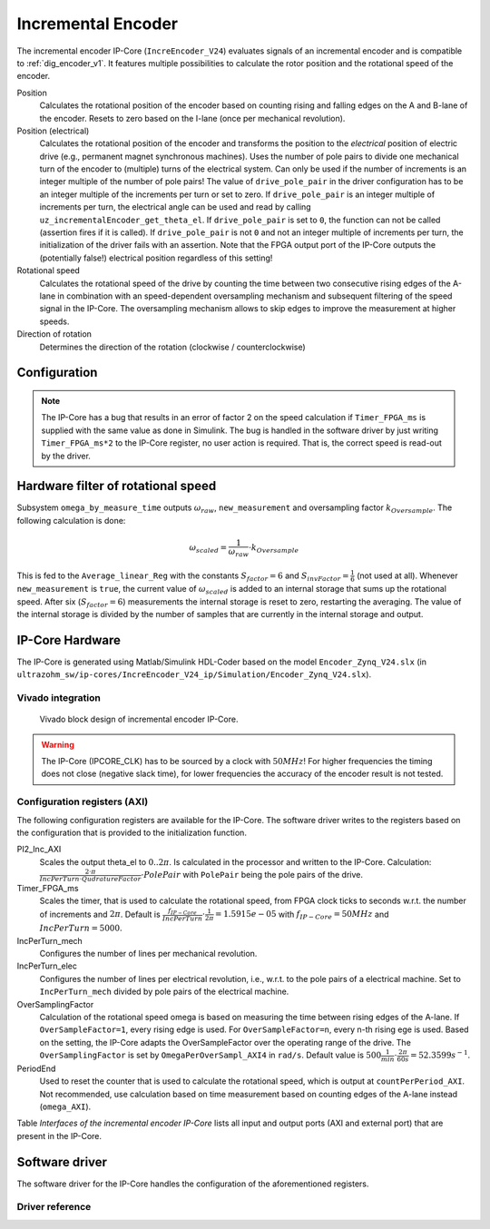 .. _ipCore_incremental_encoder:

===================
Incremental Encoder
===================

The incremental encoder IP-Core (``IncreEncoder_V24``) evaluates signals of an incremental encoder and is compatible to :ref:`dig_encoder_v1`.
It features multiple possibilities to calculate the rotor position and the rotational speed of the encoder.

Position
  Calculates the rotational position of the encoder based on counting rising and falling edges on the A and B-lane of the encoder.
  Resets to zero based on the I-lane (once per mechanical revolution).

Position (electrical)
  Calculates the rotational position of the encoder and transforms the position to the *electrical* position of electric drive (e.g., permanent magnet synchronous machines).
  Uses the number of pole pairs to divide one mechanical turn of the encoder to (multiple) turns of the electrical system.
  Can only be used if the number of increments is an integer multiple of the number of pole pairs!
  The value of ``drive_pole_pair`` in the driver configuration has to be an integer multiple of the increments per turn or set to zero.
  If ``drive_pole_pair`` is an integer multiple of increments per turn, the electrical angle can be used and read by calling ``uz_incrementalEncoder_get_theta_el``.
  If ``drive_pole_pair`` is set to ``0``, the function can not be called (assertion fires if it is called).
  If ``drive_pole_pair`` is not ``0`` and not an integer multiple of increments per turn, the initialization of the driver fails with an assertion.
  Note that the FPGA output port of the IP-Core outputs the (potentially false!) electrical position regardless of this setting!

Rotational speed
  Calculates the rotational speed of the drive by counting the time between two consecutive rising edges of the A-lane in combination with an speed-dependent oversampling mechanism and subsequent filtering of the speed signal in the IP-Core.
  The oversampling mechanism allows to skip edges to improve the measurement at higher speeds.

Direction of rotation
  Determines the direction of the rotation (clockwise / counterclockwise)

Configuration
=============

.. note:: The IP-Core has a bug that results in an error of factor 2 on the speed calculation if ``Timer_FPGA_ms`` is supplied with the same value as done in Simulink. The bug is handled in the software driver by just writing ``Timer_FPGA_ms*2`` to the IP-Core register, no user action is required. That is, the correct speed is read-out by the driver.

Hardware filter of rotational speed
===================================

Subsystem ``omega_by_measure_time`` outputs :math:`\omega_{raw}`, ``new_measurement`` and oversampling factor :math:`k_{Oversample}`.
The following calculation is done:

.. math::

  \omega_{scaled}=\frac{1}{\omega_{raw}} \cdot k_{Oversample}

This is fed to the ``Average_linear_Reg`` with the constants :math:`S_{factor}=6` and :math:`S_{invFactor} = \frac{1}{6}` (not used at all).
Whenever ``new_measurement`` is ``true``, the current value of :math:`\omega_{scaled}` is added to an internal storage that sums up the rotational speed.
After six (:math:`S_{factor}=6`) measurements the internal storage is reset to zero, restarting the averaging.
The value of the internal storage is divided by the number of samples that are currently in the internal storage and output.


IP-Core Hardware
================

The IP-Core is generated using Matlab/Simulink HDL-Coder based on the model ``Encoder_Zynq_V24.slx`` (in ``ultrazohm_sw/ip-cores/IncreEncoder_V24_ip/Simulation/Encoder_Zynq_V24.slx``).


Vivado integration
------------------

.. figure:: increEncoder_vivado.png

  Vivado block design of incremental encoder IP-Core.

.. warning:: The IP-Core (IPCORE_CLK) has to be sourced by a clock with :math:`50 MHz`! For higher frequencies the timing does not close (negative slack time), for lower frequencies the accuracy of the encoder result is not tested.


Configuration registers (AXI)
-----------------------------

The following configuration registers are available for the IP-Core.
The software driver writes to the registers based on the configuration that is provided to the initialization function.


PI2_Inc_AXI
  Scales the output theta_el to :math:`0..2\pi`.
  Is calculated in the processor and written to the IP-Core.
  Calculation: :math:`\frac{2 \cdot \pi}{IncPerTurn \cdot QudratureFactor} \cdot PolePair` with ``PolePair`` being the pole pairs of the drive. 

Timer_FPGA_ms
  Scales the timer, that is used to calculate the rotational speed, from FPGA clock ticks to seconds w.r.t. the number of increments and :math:`2\pi`.
  Default is :math:`\frac{f_{IP-Core}}{IncPerTurn} \cdot \frac{1}{2\pi}=1.5915e-05` with :math:`f_{IP-Core}=50 MHz` and :math:`IncPerTurn=5000`.

IncPerTurn_mech
  Configures the number of lines per mechanical revolution.

IncPerTurn_elec
  Configures the number of lines per electrical revolution, i.e., w.r.t. to the pole pairs of a electrical machine.
  Set to ``IncPerTurn_mech`` divided by pole pairs of the electrical machine.

OverSamplingFactor
  Calculation of the rotational speed omega is based on measuring the time between rising edges of the A-lane.
  If ``OverSampleFactor=1``, every rising edge is used.
  For ``OverSampleFactor=n``, every n-th rising ege is used.
  Based on the setting, the IP-Core adapts the OverSampleFactor over the operating range of the drive.
  The ``OverSamplingFactor`` is set by ``OmegaPerOverSampl_AXI4`` in ``rad/s``.
  Default value is :math:`500 \frac{1}{min} \cdot \frac{2\pi}{60 s}=52.3599 s^{-1}`.

PeriodEnd
  Used to reset the counter that is used to calculate the rotational speed, which is output at ``countPerPeriod_AXI``.
  Not recommended, use calculation based on time measurement based on counting edges of the A-lane instead (``omega_AXI``).


Table *Interfaces of the incremental encoder IP-Core* lists all input and output ports (AXI and external port) that are present in the IP-Core.

.. csv-table:: Interfaces of the incremental encoder IP-Core
   :file: incrementalEncoder_register_mapping.csv
   :widths: 50 50 50 50 200
   :header-rows: 1


Software driver
===============

The software driver for the IP-Core handles the configuration of the aforementioned registers.

.. code-block:: c
  :caption: Initialization of an encoder

  struct uz_incrementalEncoder_config testconfig={
    .base_address=BASE_ADDRESS,
    .ip_core_frequency_Hz=50000000U,
    .line_number_per_turn_mech=5000U,
    .OmegaPerOverSample_in_rpm=500.0f,
    .drive_pole_pair=4U
  };
  uz_incrementalEncoder_t* test_instance=uz_incrementalEncoder_init(testconfig);

.. code-block:: c
  :caption: Read position and speed

  float omega=uz_incrementalEncoder_get_omega_mech(test_instance);
  float theta_el=uz_incrementalEncoder_get_theta_el(test_instance);
  uint32_t position=uz_incrementalEncoder_get_position(test_instance);

Driver reference
----------------

.. doxygentypedef:: uz_incrementalEncoder_t

.. doxygenstruct:: uz_incrementalEncoder_config
  :members:

.. doxygenfunction:: uz_incrementalEncoder_init

.. doxygenfunction:: uz_incrementalEncoder_get_omega_mech

.. doxygenfunction:: uz_incrementalEncoder_get_theta_el

.. doxygenfunction:: uz_incrementalEncoder_get_position

